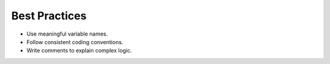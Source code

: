 Best Practices
==============

- Use meaningful variable names.
- Follow consistent coding conventions.
- Write comments to explain complex logic.
